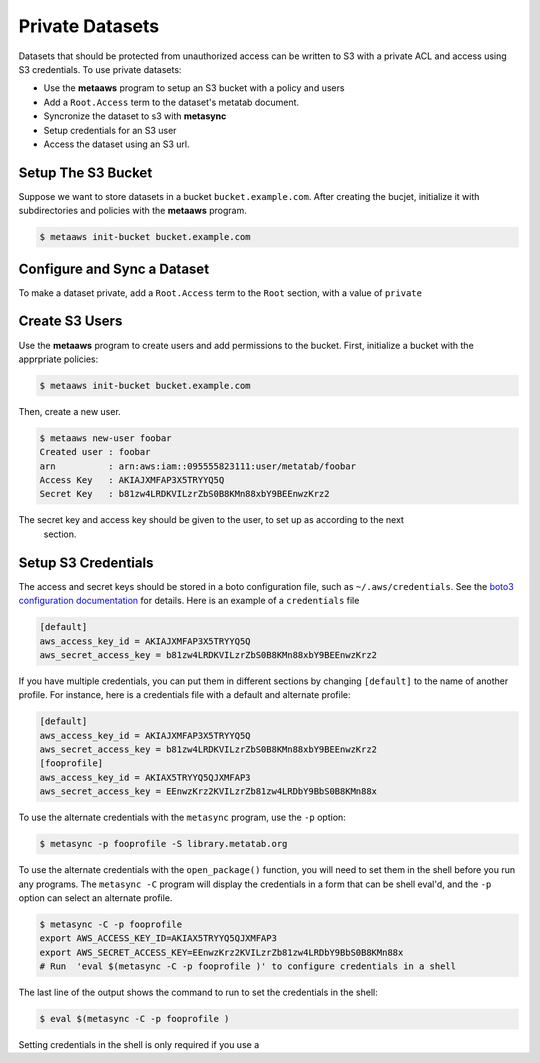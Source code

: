 
Private Datasets
================

Datasets that should be protected from unauthorized access can be written to S3 with a private ACL and access using S3 credentials. To use private datasets:

- Use the **metaaws** program to setup an S3 bucket with a policy and users
- Add a ``Root.Access`` term to the dataset's metatab document.
- Syncronize the dataset to s3 with **metasync**
- Setup credentials for an S3 user
- Access the dataset using an S3 url.

Setup The S3 Bucket
-------------------

Suppose we want to store datasets in a bucket ``bucket.example.com``. After creating the bucjet, initialize it with subdirectories and policies with the **metaaws**  program.

.. code-block:: bash

    $ metaaws init-bucket bucket.example.com



Configure and Sync a Dataset
----------------------------

To make a dataset private,  add a ``Root.Access`` term to the ``Root`` section, with  a value of ``private``



Create S3 Users
---------------

Use the **metaaws**  program to create users and add permissions to the bucket. First, initialize a bucket with the apprpriate policies:

.. code-block:: bash

    $ metaaws init-bucket bucket.example.com

Then, create a new user.

.. code-block:: bash

    $ metaaws new-user foobar
    Created user : foobar
    arn          : arn:aws:iam::095555823111:user/metatab/foobar
    Access Key   : AKIAJXMFAP3X5TRYYQ5Q
    Secret Key   : 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

The secret key and access key should be given to the user, to set up as according to the next
 section.

Setup S3 Credentials
--------------------

The access and secret keys should be stored in a boto configuration file, such as ``~/.aws/credentials``. See
the `boto3 configuration documentation <http://boto3.readthedocs.io/en/latest/guide/configuration.html>`_ for details. Here is an example of a ``credentials`` file

.. code-block::

    [default]
    aws_access_key_id = AKIAJXMFAP3X5TRYYQ5Q
    aws_secret_access_key = b81zw4LRDKVILzrZbS0B8KMn88xbY9BEEnwzKrz2


If you have multiple credentials, you can put them in different sections by changing ``[default]`` to the name of another profile. For instance, here is a credentials file with a default and alternate profile:

.. code-block::

    [default]
    aws_access_key_id = AKIAJXMFAP3X5TRYYQ5Q
    aws_secret_access_key = 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
    [fooprofile]
    aws_access_key_id = AKIAX5TRYYQ5QJXMFAP3
    aws_secret_access_key = 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

To use the alternate credentials with the ``metasync`` program, use the ``-p`` option:

.. code-block:: bash

    $ metasync -p fooprofile -S library.metatab.org

To use the alternate credentials with the ``open_package()`` function, you will need to set them in the shell before you run any programs. The ``metasync -C`` program will display the credentials in a form that can be shell eval'd, and the ``-p`` option can select an alternate profile.

.. code-block:: bash

    $ metasync -C -p fooprofile
    export AWS_ACCESS_KEY_ID=AKIAX5TRYYQ5QJXMFAP3
    export AWS_SECRET_ACCESS_KEY=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
    # Run  'eval $(metasync -C -p fooprofile )' to configure credentials in a shell

The last line of the output shows the command to run to set the credentials in the shell:

.. code-block:: bash

    $ eval $(metasync -C -p fooprofile )

Setting credentials in the shell is only required if you use a
